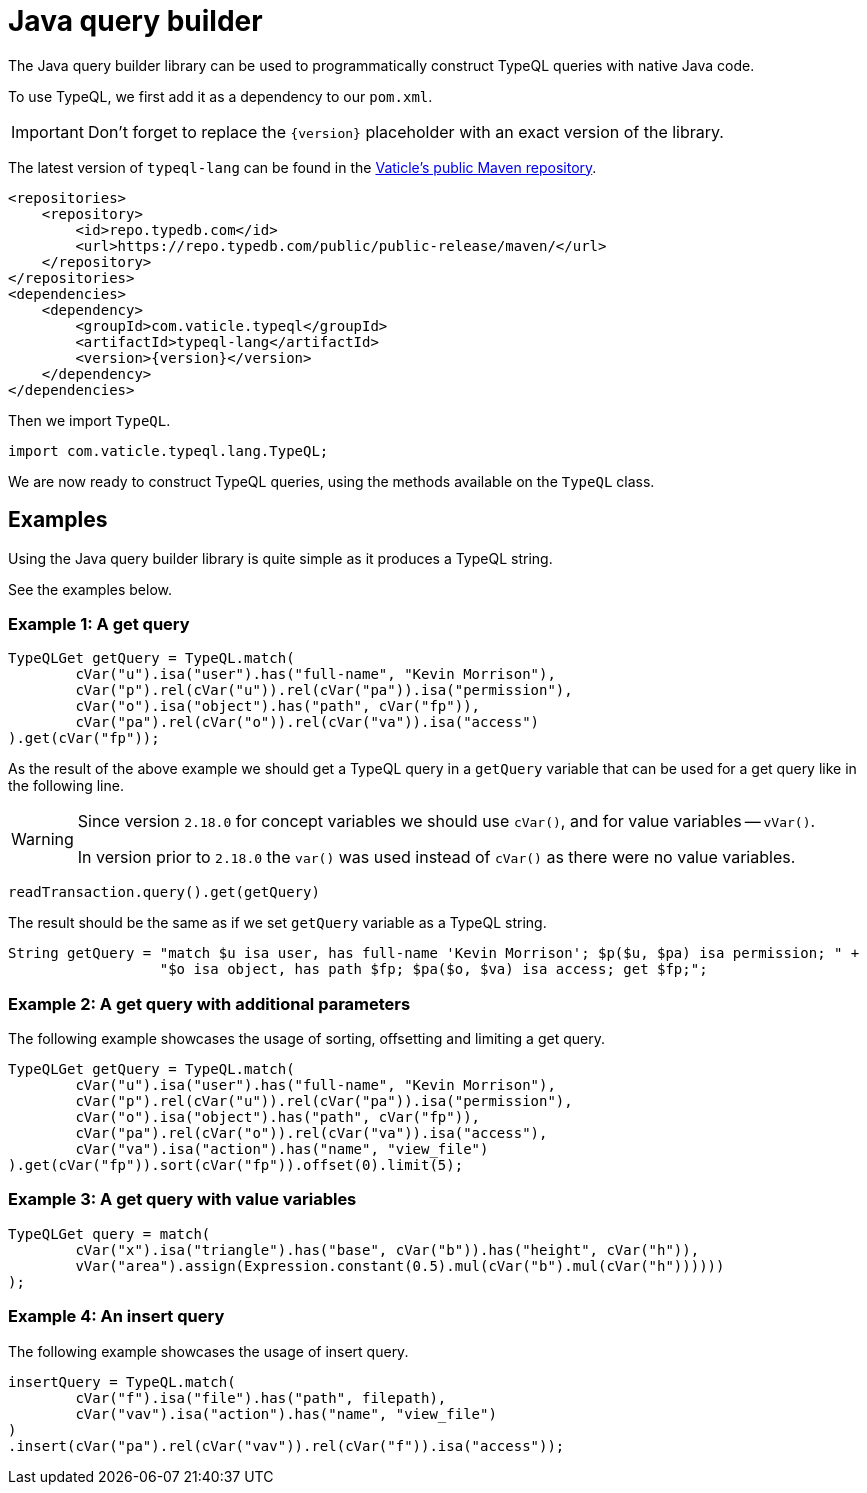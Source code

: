 = Java query builder
:Summary: Query builder for TypeDB Java driver.
:page-aliases: clients::java-driver/query-builder.adoc
:keywords: typedb, driver, java, install, repository
:pageTitle: Java query builder

The Java query builder library can be used to programmatically construct TypeQL queries with native Java code.

To use TypeQL, we first add it as a dependency to our `pom.xml`.

[IMPORTANT]
====
Don't forget to replace the `\{version}` placeholder with an exact version of the library.
====

The latest version of `typeql-lang` can be found in the
https://cloudsmith.io/~typedb/repos/public-release/packages/detail/maven/typeql-lang/latest/a=noarch;xg=com.vaticle.typeql/#versions[Vaticle's public Maven repository,window=_blank].

[,xml]
----
<repositories>
    <repository>
        <id>repo.typedb.com</id>
        <url>https://repo.typedb.com/public/public-release/maven/</url>
    </repository>
</repositories>
<dependencies>
    <dependency>
        <groupId>com.vaticle.typeql</groupId>
        <artifactId>typeql-lang</artifactId>
        <version>{version}</version>
    </dependency>
</dependencies>
----

Then we import `TypeQL`.

[,java]
----
import com.vaticle.typeql.lang.TypeQL;
----

We are now ready to construct TypeQL queries, using the methods available on the `TypeQL` class.

== Examples

Using the Java query builder library is quite simple as it produces a TypeQL string.

See the examples below.

//1
=== Example {counter:example}: A get query

[,java]
----
TypeQLGet getQuery = TypeQL.match(
        cVar("u").isa("user").has("full-name", "Kevin Morrison"),
        cVar("p").rel(cVar("u")).rel(cVar("pa")).isa("permission"),
        cVar("o").isa("object").has("path", cVar("fp")),
        cVar("pa").rel(cVar("o")).rel(cVar("va")).isa("access")
).get(cVar("fp"));
----

As the result of the above example we should get a TypeQL query in a `getQuery` variable that can be used for a
get query like in the following line.

[WARNING]
====
Since version `2.18.0` for concept variables we should use `cVar()`, and for value variables -- `vVar()`.

In version prior to `2.18.0` the `var()` was used instead of `cVar()` as there were no value variables.
====

[,java]
----
readTransaction.query().get(getQuery)
----

The result should be the same as if we set `getQuery` variable as a TypeQL string.

[,java]
----
String getQuery = "match $u isa user, has full-name 'Kevin Morrison'; $p($u, $pa) isa permission; " +
                  "$o isa object, has path $fp; $pa($o, $va) isa access; get $fp;";
----

//2
=== Example {counter:example}: A get query with additional parameters

The following example showcases the usage of sorting, offsetting and limiting a get query.

[,java]
----
TypeQLGet getQuery = TypeQL.match(
        cVar("u").isa("user").has("full-name", "Kevin Morrison"),
        cVar("p").rel(cVar("u")).rel(cVar("pa")).isa("permission"),
        cVar("o").isa("object").has("path", cVar("fp")),
        cVar("pa").rel(cVar("o")).rel(cVar("va")).isa("access"),
        cVar("va").isa("action").has("name", "view_file")
).get(cVar("fp")).sort(cVar("fp")).offset(0).limit(5);
----

//3
=== Example {counter:example}: A get query with value variables

[,java]
----
TypeQLGet query = match(
        cVar("x").isa("triangle").has("base", cVar("b")).has("height", cVar("h")),
        vVar("area").assign(Expression.constant(0.5).mul(cVar("b").mul(cVar("h"))))))
);
----

//4
=== Example {counter:example}: An insert query

The following example showcases the usage of insert query.

[,java]
----
insertQuery = TypeQL.match(
        cVar("f").isa("file").has("path", filepath),
        cVar("vav").isa("action").has("name", "view_file")
)
.insert(cVar("pa").rel(cVar("vav")).rel(cVar("f")).isa("access"));
----
